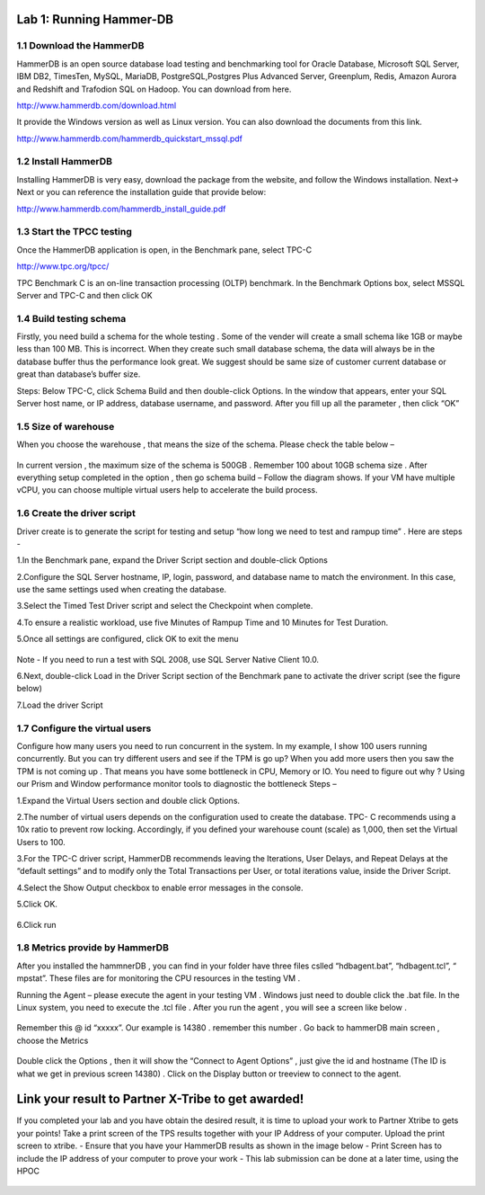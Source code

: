 .. Adding labels to the beginning of your lab is helpful for linking to the lab from other pages
.. _example_lab_1:

----------------------
Lab 1: Running Hammer-DB
----------------------

1.1 Download the HammerDB
+++++++++++++++++++++++++

HammerDB is an open source database load testing and benchmarking tool for Oracle Database,
Microsoft SQL Server, IBM DB2, TimesTen, MySQL, MariaDB,  PostgreSQL,Postgres Plus Advanced Server,
Greenplum, Redis, Amazon Aurora and Redshift and Trafodion SQL on Hadoop. You can download from here.

http://www.hammerdb.com/download.html

It provide the Windows version as well as Linux version.
You can also download the documents from this link.

http://www.hammerdb.com/hammerdb_quickstart_mssql.pdf


1.2 Install HammerDB
++++++++++++++++++++

Installing HammerDB is very easy, download the package from the website, and follow the Windows installation.
Next-> Next or you can reference the installation guide that provide below:

http://www.hammerdb.com/hammerdb_install_guide.pdf


1.3 Start the TPCC testing
++++++++++++++++++++++++++

Once the HammerDB application is open, in the Benchmark pane, select TPC-C

http://www.tpc.org/tpcc/

TPC Benchmark C is an on-line transaction processing (OLTP) benchmark.
In the Benchmark Options box, select MSSQL Server and TPC-C and then click OK

.. figure:: images/sql01.png


1.4 Build testing schema
++++++++++++++++++++++++

Firstly, you need build a schema for the whole testing . Some of the vender will create a small schema like 1GB or maybe less than 100 MB. This is incorrect. When they create such small database schema, the data will always be in the database buffer thus the performance look great. We suggest should be same size of customer current database or great than database’s buffer size.

Steps:  Below TPC-C, click Schema Build and then double-click Options.
In the window that appears, enter your SQL Server host name, or IP address, database username, and password.
After you fill up all the parameter , then click “OK”

.. figure:: images/sql02.png


1.5 Size of warehouse
+++++++++++++++++++++

When you choose the warehouse , that means the size of the schema. Please check the table below –

.. figure:: images/sql03.png

In current version , the maximum size of the schema is 500GB . Remember 100 about 10GB schema size .
After everything setup completed in the option , then go schema build – Follow the diagram shows.
If your VM have multiple vCPU, you can choose multiple virtual users help to accelerate the build process.

.. figure:: images/sql04.png

1.6 Create the driver script
++++++++++++++++++++++++++++

Driver create is to generate the script for testing and setup “how long we need to test and rampup time” .  Here are steps -

1.In the Benchmark pane, expand the Driver Script section and double-click Options

2.Configure the SQL Server hostname, IP, login, password, and database name to match the environment. In this case, use the same settings used when creating the database.

3.Select the Timed Test Driver script and select the Checkpoint when complete.

4.To ensure a realistic workload, use five Minutes of Rampup Time and 10 Minutes for Test Duration.

5.Once all settings are configured, click OK to exit the menu

.. figure:: images/sql05.png

Note - If you need to run a test with SQL 2008, use SQL Server Native Client 10.0.

6.Next, double-click Load in the Driver Script section of the Benchmark pane to activate the driver script (see the figure below)

7.Load the driver Script

.. figure:: images/sql06.png

1.7 Configure the virtual users
+++++++++++++++++++++++++++++++

Configure how many users you need to run concurrent in the system. In my example,
I show 100 users running concurrently. But you can try different users and see if the TPM is go up?
When you add more users then you saw the TPM is not coming up . That means you have some bottleneck in CPU, Memory or IO. You need to figure out why ? Using our Prism and Window performance monitor tools to diagnostic the bottleneck
Steps –

1.Expand the Virtual Users section and double click Options.

2.The number of virtual users depends on the configuration used to create the database.
TPC- C recommends using a 10x ratio to prevent row locking. Accordingly, if you defined your warehouse count (scale) as 1,000,
then set the Virtual Users to 100.

3.For the TPC-C driver script, HammerDB recommends leaving the Iterations, User Delays,
and Repeat Delays at the “default settings” and to modify only the Total Transactions per User,
or total iterations value, inside the Driver Script.

4.Select the Show Output checkbox to enable error messages in the console.

5.Click OK.

.. figure:: images/sql07.png


6.Click run


.. figure:: images/sql08.png


1.8 Metrics provide by HammerDB
+++++++++++++++++++++++++++++++

After you installed the hammnerDB , you can find in your folder have three files cslled “hdbagent.bat”, “hdbagent.tcl”, “ mpstat”.
These files are for monitoring the CPU resources in the testing VM .

Running the Agent – please execute the agent in your testing VM .
Windows just need to double click the .bat file. In the Linux system, you need to execute the .tcl file .
After you run the agent , you will see a screen like below .


.. figure:: images/sql09.png

Remember this @ id “xxxxx”. Our example is 14380 . remember this number .
Go back to hammerDB main screen , choose the Metrics

.. figure:: images/sql10.png

Double click the Options , then it will show the “Connect to Agent Options” , just give the id and hostname (The ID is what we get in previous screen 14380) . Click on the Display button or treeview to connect to the agent.


.. figure:: images/sql11.png


--------------------------
Link your result to Partner X-Tribe to get awarded!
--------------------------

If you completed your lab and you have obtain the desired result, it is time to upload your work to Partner Xtribe to gets your points! Take a print screen of the TPS results together with your IP Address of your computer. Upload the print screen to xtribe.
- Ensure that you have your HammerDB results as shown in the image below
- Print Screen has to include the IP address of your computer to prove your work
- This lab submission can be done at a later time, using the HPOC

.. figure:: images/HammerDB.png
